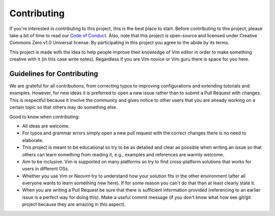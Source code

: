 ============
Contributing
============

If you're interested in contributing to this project, this is the best
place to start. Before contributing to this project, please take a bit
of time to read our `Code of Conduct`_. Also, note that this project is
open-source and licensed under Creative Commons Zero v1.0 Universal
license. By participating in this project you agree to the abide by its
terms.

This project is made with the idea to help people improve their
knowledge of Vim editor in order to make something creative with it (in
this case write notes). Regardless if you are Vim novice or Vim guru
there is space for you here.

Guidelines for Contributing
===========================

We are grateful for all contributions, from correcting typos to
improving configurations and extending tutorials and examples. However,
for new ideas it is preferred to open a new issue rather than to submit
a Pull Request with changes. This is respectful because it involve the
community and gives notice to other users that you are already working
on a certain topic so that others may do something else.

Good to know when contributing:

* All ideas are welcome.

* For typos and grammar errors simply open a new pull request with the
  correct changes there is no need to elaborate.

* This project is meant to be educational so try to be as detailed and
  clear as possible when writing an issue so that others can learn
  something from reading it, e.g., examples and references are warmly
  welcome.

* Aim to be inclusive. Vim is supported on many platforms so try to find
  cross-platform solutions that works for users in different OSs.

* Whether you use Vim or Neovim try to understand how your solution fits
  in the other environment (after all everyone wants to learn something
  new here). If for some reason you can't do that than at least clearly
  state it.

* When you are writing a Pull Request be sure that there is sufficient
  information provided (referencing to an earlier issue is a perfect way
  for doing this). Make a useful commit message (if you don't know what
  how see git/git project because they are amazing in this aspect).

.. _`Code of Conduct`: ./CODE_OF_CONDUCT.rst
